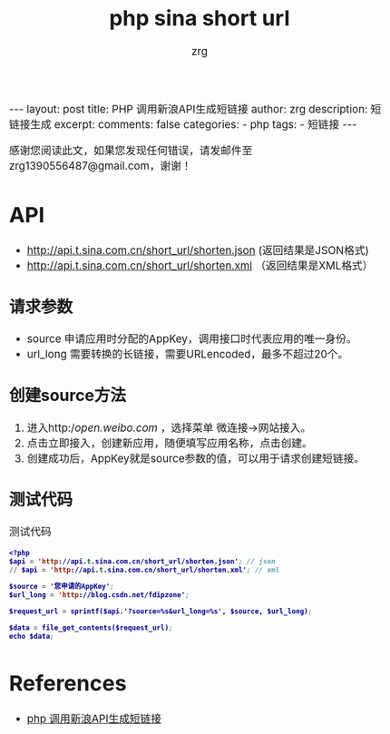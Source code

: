 #+TITLE:  php sina short url 
#+AUTHOR:    zrg
#+EMAIL:     zrg1390556487@gmail.com
#+LANGUAGE:  cn
#+OPTIONS:   H:3 num:nil toc:nil \n:nil @:t ::t |:t ^:nil -:t f:t *:t <:t
#+OPTIONS:   TeX:t LaTeX:t skip:nil d:nil todo:t pri:nil tags:not-in-toc
#+INFOJS_OPT: view:plain toc:t ltoc:t mouse:underline buttons:0 path:http://cs3.swfc.edu.cn/~20121156044/.org-info.js />
#+HTML_HEAD: <link rel="stylesheet" type="text/css" href="http://cs3.swfu.edu.cn/~20121156044/.org-manual.css" />
#+EXPORT_SELECT_TAGS: export
#+HTML_HEAD_EXTRA: <style>body {font-size:14pt} code {font-weight:bold;font-size:12px; color:darkblue}</style>
#+EXPORT_EXCLUDE_TAGS: noexport
#+LINK_UP:   
#+LINK_HOME: 
#+XSLT: 

#+STARTUP: showall indent
#+STARTUP: hidestars
#+BEGIN_EXPORT HTML
---
layout: post
title: PHP 调用新浪API生成短链接 
author: zrg
description: 短链接生成
excerpt: 
comments: false
categories: 
- php
tags:
- 短链接
---
#+END_EXPORT

# (setq org-export-html-use-infojs nil)
感谢您阅读此文，如果您发现任何错误，请发邮件至 zrg1390556487@gmail.com，谢谢！
# (setq org-export-html-style nil)

* API
+ http://api.t.sina.com.cn/short_url/shorten.json (返回结果是JSON格式) 
+ http://api.t.sina.com.cn/short_url/shorten.xml （返回结果是XML格式）
** 请求参数
+ source 申请应用时分配的AppKey，调用接口时代表应用的唯一身份。 
+ url_long 需要转换的长链接，需要URLencoded，最多不超过20个。
** 创建source方法 
1. 进入http://open.weibo.com/ ，选择菜单 微连接->网站接入。
2. 点击立即接入，创建新应用，随便填写应用名称，点击创建。
3. 创建成功后，AppKey就是source参数的值，可以用于请求创建短链接。
** 测试代码
#+CAPTION: 测试代码
#+BEGIN_SRC emacs-lisp
<?php
$api = 'http://api.t.sina.com.cn/short_url/shorten.json'; // json
// $api = 'http://api.t.sina.com.cn/short_url/shorten.xml'; // xml

$source = '您申请的AppKey';
$url_long = 'http://blog.csdn.net/fdipzone';

$request_url = sprintf($api.'?source=%s&url_long=%s', $source, $url_long);

$data = file_get_contents($request_url);
echo $data;
#+END_SRC
* References
+ [[https://blog.csdn.net/fdipzone/article/details/70832761][php 调用新浪API生成短链接]]
